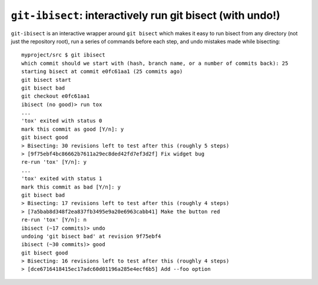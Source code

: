 ``git-ibisect``: interactively run git bisect (with undo!)
==========================================================

``git-ibisect`` is an interactive wrapper around ``git bisect`` which makes it
easy to run bisect from any directory (not just the repository root), run a
series of commands before each step, and undo mistakes made while bisecting::

   myproject/src $ git ibisect
   which commit should we start with (hash, branch name, or a number of commits back): 25
   starting bisect at commit e0fc61aa1 (25 commits ago)
   git bisect start
   git bisect bad
   git checkout e0fc61aa1
   ibisect (no good)> run tox
   ...
   'tox' exited with status 0
   mark this commit as good [Y/n]: y
   git bisect good
   > Bisecting: 30 revisions left to test after this (roughly 5 steps)
   > [9f75ebf4bc86662b7611a29ec8ded42fd7ef3d2f] Fix widget bug
   re-run 'tox' [Y/n]: y
   ...
   'tox' exited with status 1
   mark this commit as bad [Y/n]: y
   git bisect bad
   > Bisecting: 17 revisions left to test after this (roughly 4 steps)
   > [7a5bab8d348f2ea837fb3495e9a20e6963cabb41] Make the button red
   re-run 'tox' [Y/n]: n
   ibisect (~17 commits)> undo
   undoing 'git bisect bad' at revision 9f75ebf4
   ibisect (~30 commits)> good
   git bisect good
   > Bisecting: 16 revisions left to test after this (roughly 4 steps)
   > [dce6716418415ec17adc60d01196a285e4ecf6b5] Add --foo option
